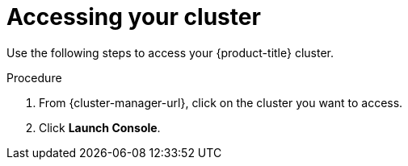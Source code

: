 // Module included in the following assemblies:
//
// * getting_started/accessing-your-services.adoc

:_mod-docs-content-type: PROCEDURE
[id="dedicated-accessing-your-cluster_{context}"]
= Accessing your cluster

Use the following steps to access your {product-title} cluster.

.Procedure

. From {cluster-manager-url}, click on the cluster you want to access.

 . Click *Launch Console*.